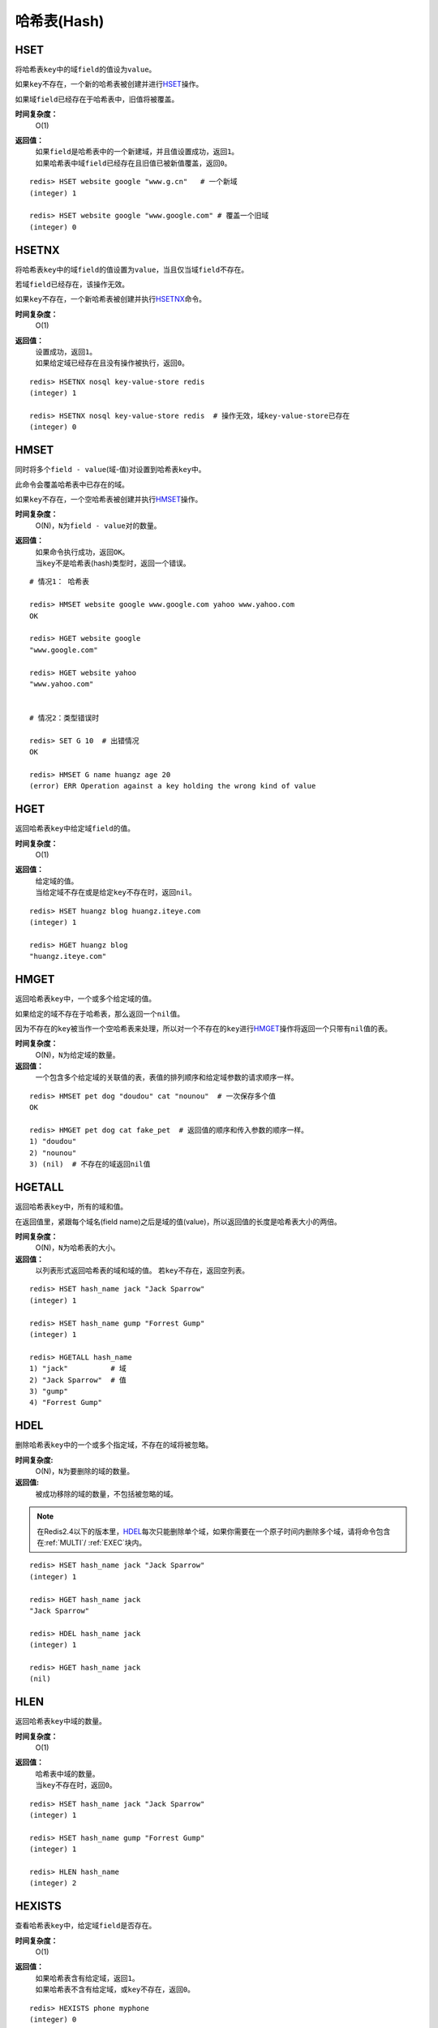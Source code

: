 .. _hash_struct:

哈希表(Hash)
*************

.. _hset:

HSET
=====

.. function:: HSET key field value 

将哈希表\ ``key``\ 中的域\ ``field``\ 的值设为\ ``value``\ 。

如果\ ``key``\ 不存在，一个新的哈希表被创建并进行\ `HSET`_\ 操作。

如果域\ ``field``\ 已经存在于哈希表中，旧值将被覆盖。
                
**时间复杂度：**
    O(1)

**返回值：**
    | 如果\ ``field``\ 是哈希表中的一个新建域，并且值设置成功，返回\ ``1``\ 。
    | 如果哈希表中域\ ``field``\ 已经存在且旧值已被新值覆盖，返回\ ``0``\ 。

::

    redis> HSET website google "www.g.cn"   # 一个新域
    (integer) 1

    redis> HSET website google "www.google.com" # 覆盖一个旧域
    (integer) 0


.. _hsetnx:

HSETNX
=======

.. function:: HSETNX key field value

将哈希表\ ``key``\ 中的域\ ``field``\ 的值设置为\ ``value``\ ，当且仅当域\ ``field``\ 不存在。

若域\ ``field``\ 已经存在，该操作无效。    

如果\ ``key``\ 不存在，一个新哈希表被创建并执行\ `HSETNX`_\ 命令。

**时间复杂度：**
    O(1)

**返回值：**
    | 设置成功，返回\ ``1``\ 。
    | 如果给定域已经存在且没有操作被执行，返回\ ``0``\ 。

::

    redis> HSETNX nosql key-value-store redis
    (integer) 1

    redis> HSETNX nosql key-value-store redis  # 操作无效，域key-value-store已存在
    (integer) 0


.. _hmset:

HMSET
=====

.. function:: HMSET key field value [field value ...] 

同时将多个\ ``field - value``\ (域-值)对设置到哈希表\ ``key``\ 中。

此命令会覆盖哈希表中已存在的域。

如果\ ``key``\ 不存在，一个空哈希表被创建并执行\ `HMSET`_\ 操作。

**时间复杂度：**
    O(N)，\ ``N``\ 为\ ``field - value``\ 对的数量。

**返回值：**
    | 如果命令执行成功，返回\ ``OK``\ 。
    | 当\ ``key``\ 不是哈希表(hash)类型时，返回一个错误。

::

    # 情况1： 哈希表

    redis> HMSET website google www.google.com yahoo www.yahoo.com 
    OK

    redis> HGET website google
    "www.google.com"

    redis> HGET website yahoo
    "www.yahoo.com"

    
    # 情况2：类型错误时

    redis> SET G 10  # 出错情况
    OK

    redis> HMSET G name huangz age 20
    (error) ERR Operation against a key holding the wrong kind of value


.. _hget:

HGET
=====
.. function:: HGET key field

返回哈希表\ ``key``\ 中给定域\ ``field``\ 的值。

**时间复杂度：**
    O(1)

**返回值：**
    | 给定域的值。
    | 当给定域不存在或是给定\ ``key``\ 不存在时，返回\ ``nil``\ 。

::

    redis> HSET huangz blog huangz.iteye.com
    (integer) 1

    redis> HGET huangz blog
    "huangz.iteye.com"


.. _hmget:

HMGET
=====

.. function:: HMGET key field [field ...] 

返回哈希表\ ``key``\ 中，一个或多个给定域的值。

如果给定的域不存在于哈希表，那么返回一个\ ``nil``\ 值。

因为不存在的\ ``key``\ 被当作一个空哈希表来处理，所以对一个不存在的\ ``key``\ 进行\ `HMGET`_\ 操作将返回一个只带有\ ``nil``\ 值的表。

**时间复杂度：**
    O(N)，\ ``N``\ 为给定域的数量。

**返回值：**
    一个包含多个给定域的关联值的表，表值的排列顺序和给定域参数的请求顺序一样。

::

    redis> HMSET pet dog "doudou" cat "nounou"  # 一次保存多个值
    OK

    redis> HMGET pet dog cat fake_pet  # 返回值的顺序和传入参数的顺序一样。
    1) "doudou"  
    2) "nounou"
    3) (nil)  # 不存在的域返回nil值


.. _hgetall:

HGETALL
=======

.. function:: HGETALL key 

返回哈希表\ ``key``\ 中，所有的域和值。

在返回值里，紧跟每个域名(field name)之后是域的值(value)，所以返回值的长度是哈希表大小的两倍。

**时间复杂度：**
    O(N)，\ ``N``\ 为哈希表的大小。

**返回值：**
    以列表形式返回哈希表的域和域的值。
    若\ ``key``\ 不存在，返回空列表。

::

    redis> HSET hash_name jack "Jack Sparrow"
    (integer) 1

    redis> HSET hash_name gump "Forrest Gump"
    (integer) 1

    redis> HGETALL hash_name
    1) "jack"          # 域
    2) "Jack Sparrow"  # 值
    3) "gump"
    4) "Forrest Gump"


.. _hdel:

HDEL
=====

.. function:: HDEL key field [field ...]

删除哈希表\ ``key``\ 中的一个或多个指定域，不存在的域将被忽略。

**时间复杂度:**
    O(N)，\ ``N``\ 为要删除的域的数量。

**返回值:**
    被成功移除的域的数量，不包括被忽略的域。

.. note:: 在Redis2.4以下的版本里，\ `HDEL`_\ 每次只能删除单个域，如果你需要在一个原子时间内删除多个域，请将命令包含在\ :ref:`MULTI`\ / \ :ref:`EXEC`\ 块内。

::

    redis> HSET hash_name jack "Jack Sparrow"
    (integer) 1

    redis> HGET hash_name jack
    "Jack Sparrow"

    redis> HDEL hash_name jack
    (integer) 1

    redis> HGET hash_name jack
    (nil)


.. _hlen:

HLEN
======

.. function:: HLEN key

返回哈希表\ ``key``\ 中域的数量。

**时间复杂度：**
    O(1)

**返回值：**
    | 哈希表中域的数量。
    | 当\ ``key``\ 不存在时，返回\ ``0``\ 。

::

    redis> HSET hash_name jack "Jack Sparrow"
    (integer) 1

    redis> HSET hash_name gump "Forrest Gump"
    (integer) 1

    redis> HLEN hash_name
    (integer) 2


.. _hexists:

HEXISTS
========

.. function:: HEXISTS key field 

查看哈希表\ ``key``\ 中，给定域\ ``field``\ 是否存在。

**时间复杂度：**
    O(1)

**返回值：**
    | 如果哈希表含有给定域，返回\ ``1``\ 。
    | 如果哈希表不含有给定域，或\ ``key``\ 不存在，返回\ ``0``\ 。

::

    redis> HEXISTS phone myphone
    (integer) 0

    redis> HSET phone myphone nokia-1110
    (integer) 1

    redis> HEXISTS phone myphone
    (integer) 1


.. _hincrby:

HINCRBY
========

.. function:: HINCRBY key field increment

为哈希表\ ``key``\ 中的域\ ``field``\ 的值加上增量\ ``increment``\ 。

增量也可以为负数，相当于对给定域进行减法操作。

如果\ ``key``\ 不存在，一个新的哈希表被创建并执行\ `HINCRBY`_\ 命令。

如果域\ ``field``\ 不存在，那么在执行命令前，域的值被初始化为\ ``0``\ 。

对一个储存字符串值的域\ ``field``\ 执行\ `HINCRBY`_\ 命令将造成一个错误。

本操作的值限制在64位(bit)有符号数字表示之内。
                    
**时间复杂度：**
    O(1)

**返回值：**
    执行\ `HINCRBY`_\ 命令之后，哈希表\ ``key``\ 中域\ ``field``\ 的值。

::

    # 情况1：increment为正数

    redis> HEXISTS counter page_view # 对空域进行设置
    (integer) 0

    redis> HINCRBY counter page_view 200
    (integer) 200

    redis> HGET counter page_view
    "200"


    # 情况2：increment为负数

    redis> HGET counter page_view
    "200"

    redis> HINCRBY counter page_view -50
    (integer) 150

    redis> HGET counter page_view
    "150"


    # 情况3：尝试对字符串值的域执行HINCRBY命令
    
    redis 127.0.0.1:6379> HSET myhash string hello,world    # 设定一个字符串值
    (integer) 1

    redis 127.0.0.1:6379> HGET myhash string
    "hello,world"

    redis 127.0.0.1:6379> HINCRBY myhash string 1   # 命令执行失败，错误。
    (error) ERR hash value is not an integer

    redis 127.0.0.1:6379> HGET myhash string    # 原值不变
    "hello,world"


.. _hkeys:

HKEYS
======

.. function:: HKEYS key 

返回哈希表\ ``key``\ 中的所有域。

**时间复杂度：**
    O(N)，\ ``N``\ 为哈希表的大小。

**返回值：**
    | 一个包含哈希表中所有域的表。
    | 当\ ``key``\ 不存在时，返回一个空表。

::

    # 情况1：哈希表非空

    redis> HMSET website google www.google.com yahoo www.yahoo.com 
    OK

    redis> HKEYS website
    1) "google"
    2) "yahoo"

    
    # 情况2：空哈希表/key不存在

    redis> EXISTS fake_key
    (integer) 0

    redis> HKEYS fake_key 
    (empty list or set)


.. _hvals:

HVALS
======

.. function:: HVALS key 

返回哈希表\ ``key``\ 中的所有值。

**时间复杂度：**
    O(N)，\ ``N``\ 为哈希表的大小。

**返回值：**
    | 一个包含哈希表中所有值的表。
    | 当\ ``key``\ 不存在时，返回一个空表。

::

    # 情况1：非空哈希表

    redis> HMSET website google www.google.com yahoo www.yahoo.com 
    OK

    redis> HVALS website
    1) "www.google.com"
    2) "www.yahoo.com"


    # 情况2：空哈希表/不存在的key

    redis> EXISTS not_exists
    (integer) 0

    redis> HVALS not_exists
    (empty list or set)
